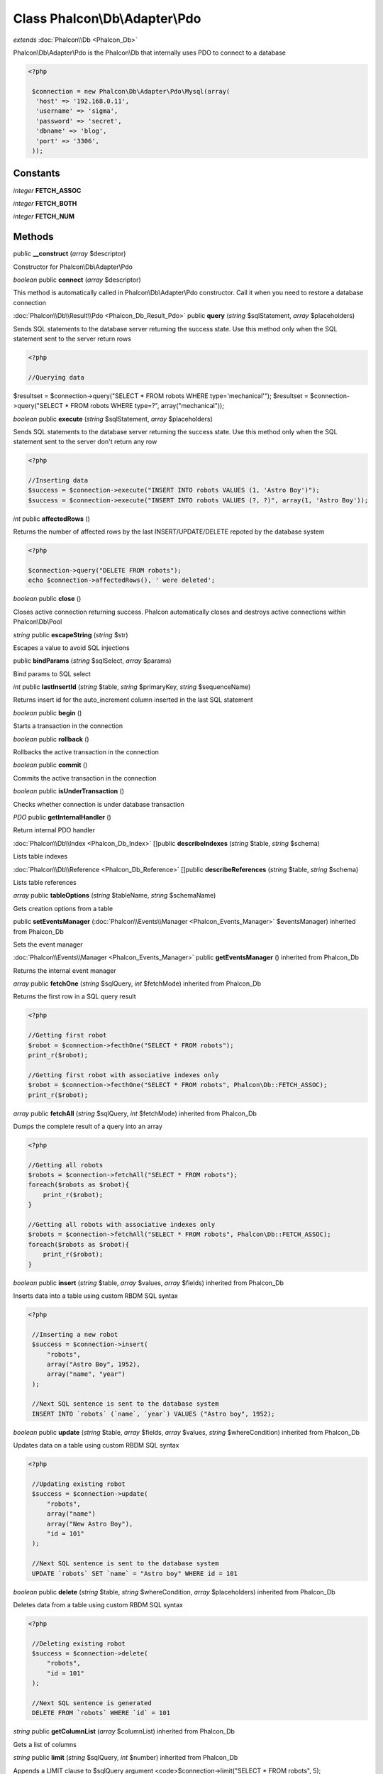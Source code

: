 Class **Phalcon\\Db\\Adapter\\Pdo**
===================================

*extends* :doc:`Phalcon\\Db <Phalcon_Db>`

Phalcon\\Db\\Adapter\\Pdo is the Phalcon\\Db that internally uses PDO to connect to a database 

.. code-block:: php

    <?php

     $connection = new Phalcon\Db\Adapter\Pdo\Mysql(array(
      'host' => '192.168.0.11',
      'username' => 'sigma',
      'password' => 'secret',
      'dbname' => 'blog',
      'port' => '3306',
     ));



Constants
---------

*integer* **FETCH_ASSOC**

*integer* **FETCH_BOTH**

*integer* **FETCH_NUM**

Methods
---------

public **__construct** (*array* $descriptor)

Constructor for Phalcon\\Db\\Adapter\\Pdo



*boolean* public **connect** (*array* $descriptor)

This method is automatically called in Phalcon\\Db\\Adapter\\Pdo constructor. Call it when you need to restore a database connection



:doc:`Phalcon\\Db\\Result\\Pdo <Phalcon_Db_Result_Pdo>` public **query** (*string* $sqlStatement, *array* $placeholders)

Sends SQL statements to the database server returning the success state. Use this method only when the SQL statement sent to the server return rows 

.. code-block:: php

    <?php

    //Querying data

$resultset = $connection->query("SELECT * FROM robots WHERE type='mechanical'"); $resultset = $connection->query("SELECT * FROM robots WHERE type=?", array("mechanical"));



*boolean* public **execute** (*string* $sqlStatement, *array* $placeholders)

Sends SQL statements to the database server returning the success state. Use this method only when the SQL statement sent to the server don't return any row 

.. code-block:: php

    <?php

    //Inserting data
    $success = $connection->execute("INSERT INTO robots VALUES (1, 'Astro Boy')");
    $success = $connection->execute("INSERT INTO robots VALUES (?, ?)", array(1, 'Astro Boy'));




*int* public **affectedRows** ()

Returns the number of affected rows by the last INSERT/UPDATE/DELETE repoted by the database system 

.. code-block:: php

    <?php

    $connection->query("DELETE FROM robots");
    echo $connection->affectedRows(), ' were deleted';




*boolean* public **close** ()

Closes active connection returning success. Phalcon automatically closes and destroys active connections within Phalcon\\Db\\Pool



*string* public **escapeString** (*string* $str)

Escapes a value to avoid SQL injections



public **bindParams** (*string* $sqlSelect, *array* $params)

Bind params to SQL select



*int* public **lastInsertId** (*string* $table, *string* $primaryKey, *string* $sequenceName)

Returns insert id for the auto_increment column inserted in the last SQL statement



*boolean* public **begin** ()

Starts a transaction in the connection



*boolean* public **rollback** ()

Rollbacks the active transaction in the connection



*boolean* public **commit** ()

Commits the active transaction in the connection



*boolean* public **isUnderTransaction** ()

Checks whether connection is under database transaction



*PDO* public **getInternalHandler** ()

Return internal PDO handler



:doc:`Phalcon\\Db\\Index <Phalcon_Db_Index>` []public **describeIndexes** (*string* $table, *string* $schema)

Lists table indexes



:doc:`Phalcon\\Db\\Reference <Phalcon_Db_Reference>` []public **describeReferences** (*string* $table, *string* $schema)

Lists table references



*array* public **tableOptions** (*string* $tableName, *string* $schemaName)

Gets creation options from a table



public **setEventsManager** (:doc:`Phalcon\\Events\\Manager <Phalcon_Events_Manager>` $eventsManager) inherited from Phalcon_Db

Sets the event manager



:doc:`Phalcon\\Events\\Manager <Phalcon_Events_Manager>` public **getEventsManager** () inherited from Phalcon_Db

Returns the internal event manager



*array* public **fetchOne** (*string* $sqlQuery, *int* $fetchMode) inherited from Phalcon_Db

Returns the first row in a SQL query result 

.. code-block:: php

    <?php

    //Getting first robot
    $robot = $connection->fecthOne("SELECT * FROM robots");
    print_r($robot);
    
    //Getting first robot with associative indexes only
    $robot = $connection->fecthOne("SELECT * FROM robots", Phalcon\Db::FETCH_ASSOC);
    print_r($robot);




*array* public **fetchAll** (*string* $sqlQuery, *int* $fetchMode) inherited from Phalcon_Db

Dumps the complete result of a query into an array 

.. code-block:: php

    <?php

    //Getting all robots
    $robots = $connection->fetchAll("SELECT * FROM robots");
    foreach($robots as $robot){
    	print_r($robot);
    }
    
    //Getting all robots with associative indexes only
    $robots = $connection->fetchAll("SELECT * FROM robots", Phalcon\Db::FETCH_ASSOC);
    foreach($robots as $robot){
    	print_r($robot);
    }




*boolean* public **insert** (*string* $table, *array* $values, *array* $fields) inherited from Phalcon_Db

Inserts data into a table using custom RBDM SQL syntax 

.. code-block:: php

    <?php

     //Inserting a new robot
     $success = $connection->insert(
         "robots",
         array("Astro Boy", 1952),
         array("name", "year")
     );
    
     //Next SQL sentence is sent to the database system
     INSERT INTO `robots` (`name`, `year`) VALUES ("Astro boy", 1952);




*boolean* public **update** (*string* $table, *array* $fields, *array* $values, *string* $whereCondition) inherited from Phalcon_Db

Updates data on a table using custom RBDM SQL syntax 

.. code-block:: php

    <?php

     //Updating existing robot
     $success = $connection->update(
         "robots",
         array("name")
         array("New Astro Boy"),
         "id = 101"
     );
    
     //Next SQL sentence is sent to the database system
     UPDATE `robots` SET `name` = "Astro boy" WHERE id = 101




*boolean* public **delete** (*string* $table, *string* $whereCondition, *array* $placeholders) inherited from Phalcon_Db

Deletes data from a table using custom RBDM SQL syntax 

.. code-block:: php

    <?php

     //Deleting existing robot
     $success = $connection->delete(
         "robots",
         "id = 101"
     );
    
     //Next SQL sentence is generated
     DELETE FROM `robots` WHERE `id` = 101




*string* public **getColumnList** (*array* $columnList) inherited from Phalcon_Db

Gets a list of columns



*string* public **limit** (*string* $sqlQuery, *int* $number) inherited from Phalcon_Db

Appends a LIMIT clause to $sqlQuery argument <code>$connection->limit("SELECT * FROM robots", 5);



*string* public **tableExists** (*string* $tableName, *string* $schemaName) inherited from Phalcon_Db

Generates SQL checking for the existence of a schema.table <code>$connection->tableExists("blog", "posts")



*string* public **viewExists** (*string* $viewName, *string* $schemaName) inherited from Phalcon_Db

Generates SQL checking for the existence of a schema.view <code>$connection->viewExists("active_users", "posts")



*string* public **forUpdate** (*string* $sqlQuery) inherited from Phalcon_Db

Returns a SQL modified with a FOR UPDATE clause



*string* public **sharedLock** (*string* $sqlQuery) inherited from Phalcon_Db

Returns a SQL modified with a LOCK IN SHARE MODE clause



*boolean* public **createTable** (*string* $tableName, *string* $schemaName, *array* $definition) inherited from Phalcon_Db

Creates a table using MySQL SQL



*boolean* public **dropTable** (*string* $tableName, *string* $schemaName, *boolean* $ifExists) inherited from Phalcon_Db

Drops a table from a schema/database



*boolean* public **addColumn** (*string* $tableName, *string* $schemaName, :doc:`Phalcon\\Db\\Column <Phalcon_Db_Column>` $column) inherited from Phalcon_Db

Adds a column to a table



*boolean* public **modifyColumn** (*string* $tableName, *string* $schemaName, :doc:`Phalcon\\Db\\Column <Phalcon_Db_Column>` $column) inherited from Phalcon_Db

Modifies a table column based on a definition



*boolean* public **dropColumn** (*string* $tableName, *string* $schemaName, *string* $columnName) inherited from Phalcon_Db

Drops a column from a table



*boolean* public **addIndex** (*string* $tableName, *string* $schemaName, *DbIndex* $index) inherited from Phalcon_Db

Adds an index to a table



*boolean* public **dropIndex** (*string* $tableName, *string* $schemaName, *string* $indexName) inherited from Phalcon_Db

Drop an index from a table



*boolean* public **addPrimaryKey** (*string* $tableName, *string* $schemaName, :doc:`Phalcon\\Db\\Index <Phalcon_Db_Index>` $index) inherited from Phalcon_Db

Adds a primary key to a table



*boolean* public **dropPrimaryKey** (*string* $tableName, *string* $schemaName) inherited from Phalcon_Db

Drops primary key from a table



*boolean true* public **addForeignKey** (*string* $tableName, *string* $schemaName, :doc:`Phalcon\\Db\\Reference <Phalcon_Db_Reference>` $reference) inherited from Phalcon_Db

Adds a foreign key to a table



*boolean true* public **dropForeignKey** (*string* $tableName, *string* $schemaName, *string* $referenceName) inherited from Phalcon_Db

Drops a foreign key from a table



*string* public **getColumnDefinition** (:doc:`Phalcon\\Db\\Column <Phalcon_Db_Column>` $column) inherited from Phalcon_Db

Returns the SQL column definition from a column



*array* public **listTables** (*string* $schemaName) inherited from Phalcon_Db

List all tables on a database <code> print_r($connection->listTables("blog") ?>



*string* public **getDescriptor** () inherited from Phalcon_Db

Return descriptor used to connect to the active database



*string* public **getConnectionId** () inherited from Phalcon_Db

Gets the active connection unique identifier



public **getSQLStatement** () inherited from Phalcon_Db

Active SQL statement in the object



*string* public **getType** () inherited from Phalcon_Db

Returns type of database system the adapter is used for



*string* public **getDialectType** () inherited from Phalcon_Db

Returns the name of the dialect used



:doc:`Phalcon\\Db\\Dialect <Phalcon_Db_Dialect>` public **getDialect** () inherited from Phalcon_Db

Returns internal dialect instance



